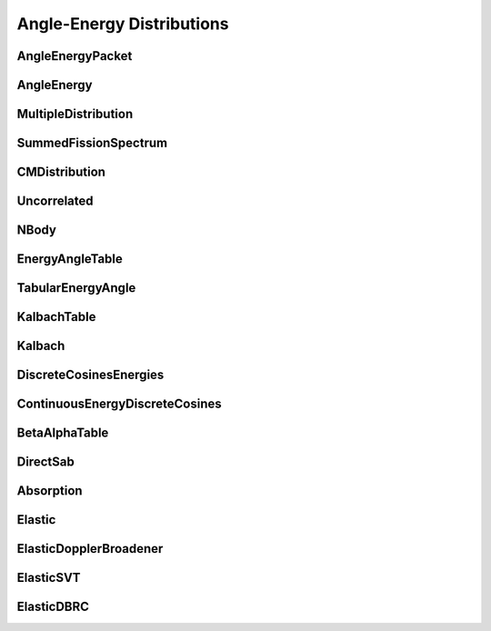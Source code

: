 .. _api_angleenrgy:

==========================
Angle-Energy Distributions
==========================

AngleEnergyPacket
-----------------

.. doxygenstruct:: pndl::AngleEnergyPacket

AngleEnergy
-----------

.. doxygenclass:: pndl::AngleEnergy

MultipleDistribution
--------------------

.. doxygenclass:: pndl::MultipleDistribution

SummedFissionSpectrum
---------------------

.. doxygenclass:: pndl::SummedFissionSpectrum

CMDistribution
--------------------

.. doxygenclass:: pndl::CMDistribution

Uncorrelated
------------

.. doxygenclass:: pndl::Uncorrelated

NBody
-----

.. doxygenclass:: pndl::NBody

EnergyAngleTable
----------------

.. doxygenclass:: pndl::EnergyAngleTable

TabularEnergyAngle
------------------

.. doxygenclass:: pndl::TabularEnergyAngle

KalbachTable
------------

.. doxygenclass:: pndl::KalbachTable

Kalbach
-------

.. doxygenclass:: pndl::Kalbach

DiscreteCosinesEnergies
-----------------------

.. doxygenclass:: pndl::DiscreteCosinesEnergies

ContinuousEnergyDiscreteCosines
-------------------------------

.. doxygenclass:: pndl::ContinuousEnergyDiscreteCosines

BetaAlphaTable
-------------------------------

.. doxygenclass:: pndl::BetaAlphaTable

DirectSab
-------------------------------

.. doxygenclass:: pndl::DirectSab

Absorption
----------

.. doxygenclass:: pndl::Absorption

Elastic
-------

.. doxygenclass:: pndl::Elastic

ElasticDopplerBroadener
-----------------------

.. doxygenclass:: pndl::ElasticDopplerBroadener

ElasticSVT
----------

.. doxygenclass:: pndl::ElasticSVT

ElasticDBRC
-----------

.. doxygenclass:: pndl::ElasticDBRC
